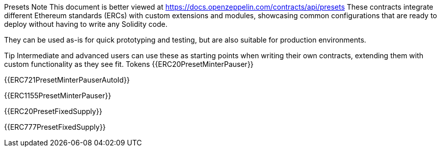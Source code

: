 Presets
Note
This document is better viewed at https://docs.openzeppelin.com/contracts/api/presets
These contracts integrate different Ethereum standards (ERCs) with custom extensions and modules, showcasing common configurations that are ready to deploy without having to write any Solidity code.

They can be used as-is for quick prototyping and testing, but are also suitable for production environments.

Tip
Intermediate and advanced users can use these as starting points when writing their own contracts, extending them with custom functionality as they see fit.
Tokens
{{ERC20PresetMinterPauser}}

{{ERC721PresetMinterPauserAutoId}}

{{ERC1155PresetMinterPauser}}

{{ERC20PresetFixedSupply}}

{{ERC777PresetFixedSupply}}
